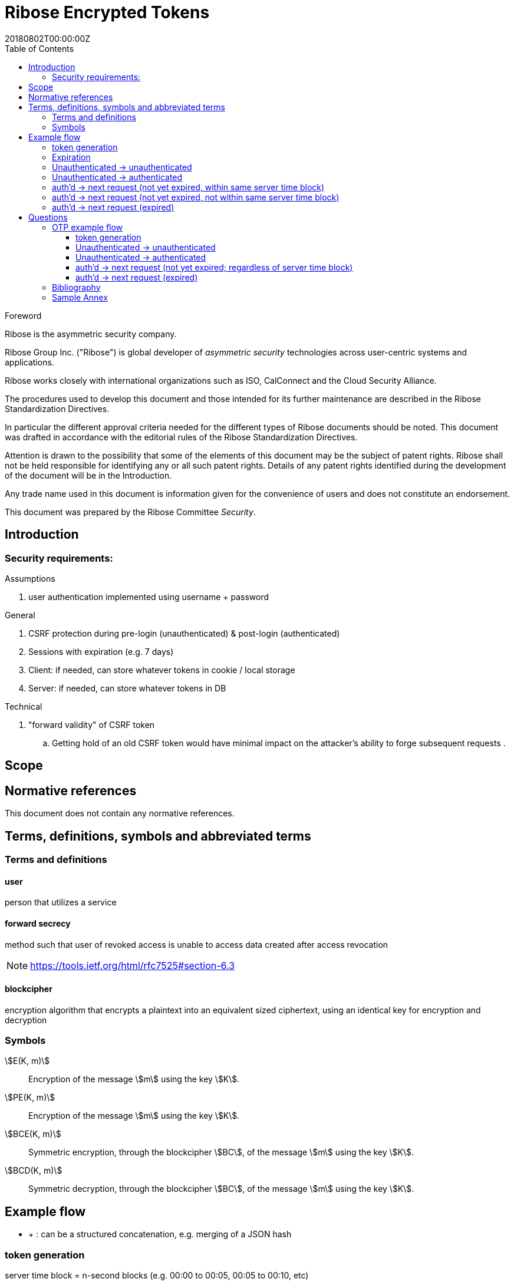 = Ribose Encrypted Tokens
:docnumber: XXXXX
:tc-document-number: 9999
:edition: 1
:ref-docnumber: RS 11002:2018(E)
:copyright-year: 2018
:revdate: 20180802T00:00:00Z
:language: en
:script: Latn
:title: Information security technology -- Time-sensitive authenticated encrypted tokens
:doctype: standard
:status: draft-standard
:technical-committee: Security
:draft:
:toc:
:stem:
:xrefstyle: short

.Foreword

Ribose is the asymmetric security company.

Ribose Group Inc. ("Ribose") is global developer of _asymmetric security_ technologies across user-centric systems and applications.

Ribose works closely with international organizations such as ISO, CalConnect and the Cloud Security Alliance.

The procedures used to develop this document and those intended for its further maintenance are described in the Ribose Standardization Directives.

In particular the different approval criteria needed for the different types of Ribose documents should be noted. This document was drafted in accordance with the
editorial rules of the Ribose Standardization Directives.

Attention is drawn to the possibility that some of the elements of this
document may be the subject of patent rights. Ribose shall not be held responsible
for identifying any or all such patent rights. Details of any patent rights
identified during the development of the document will be in the Introduction.

Any trade name used in this document is information given for the convenience
of users and does not constitute an endorsement.

This document was prepared by the Ribose Committee _{technical-committee}_.



== Introduction

=== Security requirements:

Assumptions

. user authentication implemented using username + password

General

. CSRF protection during pre-login (unauthenticated) & post-login (authenticated)
. Sessions with expiration (e.g. 7 days)
. Client: if needed, can store whatever tokens in cookie / local storage
. Server: if needed, can store whatever tokens in DB

Technical

. "forward validity" of CSRF token
.. Getting hold of an old CSRF token would have minimal impact on the attacker's ability to forge subsequent requests
.

== Scope



[bibliography]
== Normative references

This document does not contain any normative references.


== Terms, definitions, symbols and abbreviated terms

=== Terms and definitions

==== user

person that utilizes a service

==== forward secrecy

method such that user of revoked access is unable to access data
created after access revocation

NOTE: https://tools.ietf.org/html/rfc7525#section-6.3


==== blockcipher

encryption algorithm that encrypts a plaintext into an equivalent
sized ciphertext, using an identical key for encryption and
decryption


=== Symbols

// TODO: need these?

stem:[E(K, m)]::
  Encryption of the message stem:[m] using the key stem:[K].

stem:[PE(K, m)]::
  Encryption of the message stem:[m] using the key stem:[K].

stem:[BCE(K, m)]::
  Symmetric encryption, through the blockcipher stem:[BC], of the message
  stem:[m] using the key stem:[K].

stem:[BCD(K, m)]::
  Symmetric decryption, through the blockcipher stem:[BC], of the message
  stem:[m] using the key stem:[K].


== Example flow

* + : can be a structured concatenation, e.g. merging of a JSON hash

=== token generation

server time block = n-second blocks (e.g. 00:00 to 00:05, 00:05 to 00:10, etc)

* reason for blocks: so as to reduce the possible space of valid tokens from nanosecond-(?)blocks to e.g. 5-second blocks

unauthenticated token = Encrypt(server secret, client nonce + server time block)

* server secret: only the server can reliably generate valid tokens
* client nonce: uniqueness? probably only needs to be unique within a user's client pool (TBD). Only the client needs to store it. Must be a cryptographically strong pseudo-random value to prevent brute-force attacks on 'server secret'.
* server time block: for server to determine whether token has expired

* expires when (24 hrs / 5 seconds) blocks have passed.

authenticated token = Encrypt(server secret, user id + client nonce + server time block)

* user id: something for the server user database to identify the user with

authenticated token with server-controlled expiration = Encrypt(server secret, user id + client nonce + server time block, number of remaining valid server time blocks)

* number of valid server time blocks:
** Puts the control of "remember me" back to server
** Server sets it
** whenever Server receives such a token, Server needs to calculate a new 'number of remaining valid server time blocks' so token would really expire after e.g. 7 days

server secret = ...

=== Expiration

E.g. 24 hours

But more usefully, 7 days (mimicking the remember-me function).

* How would this affect collision space?

=== 

but every time client sends a request to server, server 

=== Unauthenticated -> unauthenticated

TODO: verify usefulness for pre-login CSRF?

client -> server: client nonce (????)
server -> client: unauthenticated token
client -> server: Payload + unauthenticated token

=== Unauthenticated -> authenticated

client -> server: (username + password / API token), client nonce
server -> client: authenticated token (optional: with server-controlled expiration, e.g, via "Remember me")
client -> server: Payload + authenticated token

DONE

=== auth'd -> next request (not yet expired, within same server time block)

no new token needed

client -> server: Payload + authenticated token

DONE

=== auth'd -> next request (not yet expired, not within same server time block)

==== Scenario

* My token has an expiration time of 24 hours.
* I present my token to server at the 23rd hour.
* The server now needs to generate a new token with a further 24-hour expiration time for me to use in my next request.

new token : generated with ...
OTP token

* Why OTP now?

// server-client OTP seed = Encrypt??(server master secret, server time block + user id)
server-client OTP token = Encrypt??(server master secret, server time block + user id)

* server master secret: 1) So that only server can reliably generate OTP tokens. 2) tends not to change much.
* user id : so that OTP seed is specific to each user
* server time block: the natural input for OTP
// * client time block: the natural input for OTP. Client needs to sync time with server (TBI)

// server -> client: server-client OTP seed
// client -> server: Encrypt(???)(server-client OTP seed, client time block)
authenticated token 2 = Encrypt(server secret, user id + client nonce + server-client OTP token + server time block)
server -> client: server-client OTP token
client -> server: server-client OTP token, client nonce

* client nonce: can be old / new. non-consequential.

(^ irrelevant)

=== auth'd -> next request (expired)

TODO:

= Questions

* Q1: If I as a client has two tokens, A and B, where expiration(A) < expiration(B).  Why should I bother to use B instead of A, where the expiration is 24 hours (or even 7 days)?
* A1: It's really up to the client.  If client keeps using A, it risks expiration sooner than entitled.
* Q2: How does this scheme deal with the issue solved by per-request changing of tokens (e.g. Devise Token Auth)?
* A2: The issue that would occur if tokens are kept the same throughout a session, is that if one token got compromised, the attacker would be able to forge subsequent requests.
Schemes employed by Devise Token Auth solves this by changing tokens per request.
This proposed scheme:

** non-expired && non-fresh

[not expired; current time exceeds token's 'server time block']

client -> server: authenticated token
server -> client: Encrypt(server secret, user id + client nonce + new server time block)

* Q3: If we close our tabs in browser. The token stored by client is the latest available to client.  Then we open a new tab, but within the token's expiry.
* A3: 1) Do whatever is done in A2 (non-expired && non-fresh).
* Q4: So that means token A in Q1 can be used over and over until expiry?
* A4: Yes and it needs to be fixed. TODO: TBD

We now use OTP.

== OTP example flow

=== token generation

server time block = n-second blocks (e.g. 00:00 to 00:05, 00:05 to 00:10, etc)

* reason for blocks: so as to reduce the possible space of valid tokens from nanosecond-(?)blocks to e.g. 5-second blocks

unauthenticated OTP seed = Encrypt(server secret, client nonce + server time block)

(^ TODO: verify usefulness)

* server secret: only the server can reliably generate valid tokens
* client nonce: uniqueness? probably only needs to be unique within a user's client pool (TBD). Only the client needs to store it. Must be a cryptographically strong pseudo-random value to prevent brute-force attacks on 'server secret'.
* server time block: for server to determine whether token has expired

* expires when (24 hrs / 5 seconds) blocks have passed.

authenticated OTP seed = Encrypt(server secret, user id + client nonce + server time block)

* user id: something for the server user database to identify the user with

authenticated OTP seed with server-controlled expiration = Encrypt(server secret, user id + client nonce + server time block, number of remaining valid server time blocks)

(^ TODO: verify usefulness)

* number of valid server time blocks:
** Puts the control of "remember me" back to server
** Server sets it
** whenever Server receives such a token, Server needs to calculate a new 'number of remaining valid server time blocks' so token would really expire after e.g. 7 days

server secret = ...

=== Unauthenticated -> unauthenticated

TODO:

// client -> server: client nonce (????)
// server -> client: unauthenticated token

=== Unauthenticated -> authenticated

[given: client & server times are synced]

1. client -> server: (username + password / API token), client nonce
2. server -> client: authenticated OTP seed
3. client -> server: Payload + OTP token = GenerateOTP(authenticated OTP seed, client time block)
4. server: validate?:
	if f(OTP token, server time block, retrieved authenticated OTP seed)
	then true
	else false

where 'retrieved authenticated OTP seed' = DB.getOTPSeed(user id)

but where can 'user id' be retrieved by server?

What if we use encrypted token:

[assume: client already knows its user id???]
3. client -> server: Payload + user id + Encrypted Token = Encrypt(authenticated OTP seed, client time block)

- Question: safe to assume 'user id' can't be forged?
- Answer: Yes. Server can compare the 'authenticated OTP seed' of the claimed 'user id'.

4. server: validate?:
	if (authenticated OTP seed == retrieved authenticated OTP seed)
	then if NotTooFarInTimeBlocks?(client time block, server time block) &&
		SeedIsNotExpired?(authenticated OTP seed, server time block)
	else false

where 'retrieved authenticated OTP seed' = DB.getOTPSeed(user id)
where 'authenticated OTP seed', 'client time block' = Decrypt(retrieved authenticated OTP seed, Encrypted Token)

==== Questions

* Q1: So that means the security of this scheme hinges on that of the 'authenticated OTP seed'?  Since once the seed is compromised, there is no way to tell if requests are forged (up to the expiration datetime).
* A1:

==== Back to Unauth -> auth

What if we use the generated token as seed for next token?

3. client -> server: Payload + user id + Encrypted Token = Encrypt(authenticated OTP seed, client time block)
4. server stores 'authenticated OTP seed' + 'Encrypted Token' + 'client time block'  in DB for 'user id'
and validate(...)

- server stores 'client time block' along with 'Encrypted Token' so that in subsequent resquests, if there's an out-of-order request that is still within certain valid threshold, the server will know to not overwrite its stored encrypted token (by comparing the two 'client time blocks').

=== auth'd -> next request (not yet expired; regardless of server time block)

and then later:

2. server -> client: Encrypted Token
3. client -> server: Payload + user id + Encrypted Token 2 = Encrypt(Encrypted Token, client time block)

4. server stores 'authenticated OTP seed' + 'Encrypted Token2' + 'client time block' in DB for 'user id'
then validate:
	if (authenticated OTP seed == retrieved authenticated OTP seed)
	then if NotTooFarInTimeBlocks?(client time block, server time block) &&
		SeedIsNotExpired?(authenticated OTP seed, server time block)
	else false

where 'retrieved authenticated OTP seed' = DB.getOTPSeed(user id)
where 'authenticated OTP seed', 'client time block' = Decrypt(retrieved authenticated OTP seed, Encrypted Token)

=== auth'd -> next request (expired)

* "Expired" means the expiration datetime encoded inside 'authenticated OTP seed' is expired...

	SeedIsNotExpired?(authenticated OTP seed, server time block)

* This means the seed needs refreshing? or the user needs to re-authenticate?

The user needs to re-authenticate (server returns 401).

[bibliography]
== Bibliography

// * [[[RSASHARE,Shared generation of RSA keys]]] Michael Malkin, Thomas D. Wu, Dan Boneh. _Experimenting with Shared Generation of RSA keys_. NDSS 1999.



[annex]
== Sample Annex

Sample annex text
